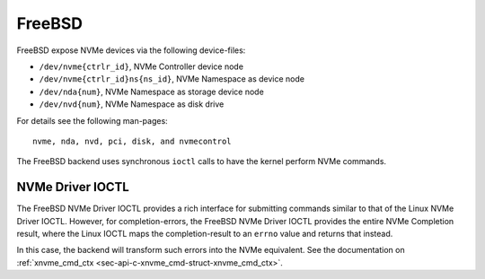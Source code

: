 .. _sec-backends-fbsd:

FreeBSD
=======

FreeBSD expose NVMe devices via the following device-files:

* ``/dev/nvme{ctrlr_id}``, NVMe Controller device node
* ``/dev/nvme{ctrlr_id}ns{ns_id}``, NVMe Namespace as device node
* ``/dev/nda{num}``, NVMe Namespace as storage device node
* ``/dev/nvd{num}``, NVMe Namespace as disk drive

For details see the following man-pages::

  nvme, nda, nvd, pci, disk, and nvmecontrol

The FreeBSD backend uses synchronous ``ioctl`` calls to have the kernel perform
NVMe commands.

NVMe Driver IOCTL
-----------------

The FreeBSD NVMe Driver IOCTL provides a rich interface for submitting commands
similar to that of the Linux NVMe Driver IOCTL. However, for completion-errors,
the FreeBSD NVMe Driver IOCTL provides the entire NVMe Completion result, where
the Linux IOCTL maps the completion-result to an ``errno`` value and returns
that instead.

In this case, the backend will transform such errors into the NVMe equivalent.
See the documentation on
:ref:`xnvme_cmd_ctx <sec-api-c-xnvme_cmd-struct-xnvme_cmd_ctx>`.
